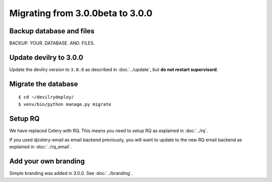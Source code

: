 =================================
Migrating from 3.0.0beta to 3.0.0
=================================

Backup database and files
#########################
BACKUP. YOUR. DATABASE. AND. FILES.


Update devilry to 3.0.0
#######################

Update the devilry version to ``3.0.0`` as described in :doc:`../update`, but **do not restart supervisord**.


Migrate the database
####################

::

    $ cd ~/devilrydeploy/
    $ venv/bin/python manage.py migrate


Setup RQ
########
We have replaced Celery with RQ. This means you need to setup RQ
as explained in :doc:`../rq`.

If you used djcelery-email as email backend previously,
you will want to update to the new RQ email backend as
explained in :doc:`../rq_email`.


Add your own branding
#####################
Simple branding was added in 3.0.0. See :doc:`../branding`.
